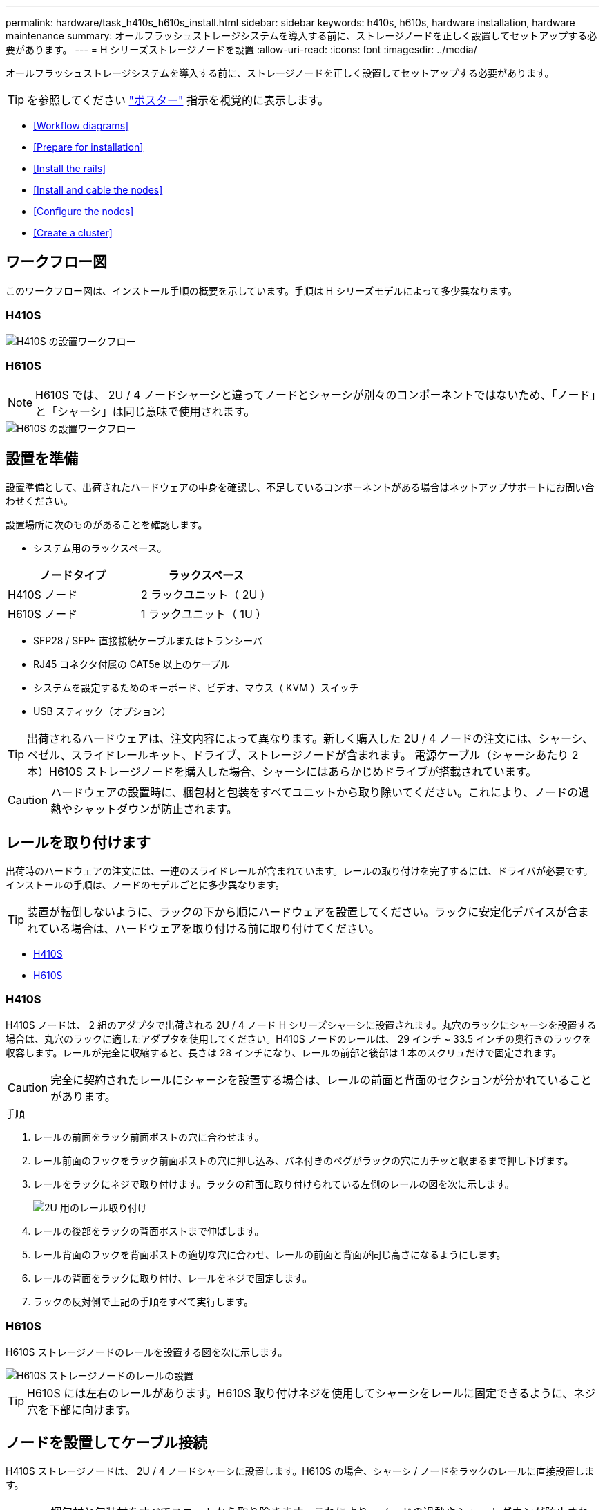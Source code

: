 ---
permalink: hardware/task_h410s_h610s_install.html 
sidebar: sidebar 
keywords: h410s, h610s, hardware installation, hardware maintenance 
summary: オールフラッシュストレージシステムを導入する前に、ストレージノードを正しく設置してセットアップする必要があります。 
---
= H シリーズストレージノードを設置
:allow-uri-read: 
:icons: font
:imagesdir: ../media/


[role="lead"]
オールフラッシュストレージシステムを導入する前に、ストレージノードを正しく設置してセットアップする必要があります。


TIP: を参照してください link:../media/hseries_isi.pdf["ポスター"^] 指示を視覚的に表示します。

* <<Workflow diagrams>>
* <<Prepare for installation>>
* <<Install the rails>>
* <<Install and cable the nodes>>
* <<Configure the nodes>>
* <<Create a cluster>>




== ワークフロー図

このワークフロー図は、インストール手順の概要を示しています。手順は H シリーズモデルによって多少異なります。



=== H410S

image::../media/h410s_isi_workflow.png[H410S の設置ワークフロー]



=== H610S


NOTE: H610S では、 2U / 4 ノードシャーシと違ってノードとシャーシが別々のコンポーネントではないため、「ノード」と「シャーシ」は同じ意味で使用されます。

image::../media/h610s_isi_workflow.png[H610S の設置ワークフロー]



== 設置を準備

設置準備として、出荷されたハードウェアの中身を確認し、不足しているコンポーネントがある場合はネットアップサポートにお問い合わせください。

設置場所に次のものがあることを確認します。

* システム用のラックスペース。


[cols="2*"]
|===
| ノードタイプ | ラックスペース 


| H410S ノード | 2 ラックユニット（ 2U ） 


| H610S ノード | 1 ラックユニット（ 1U ） 
|===
* SFP28 / SFP+ 直接接続ケーブルまたはトランシーバ
* RJ45 コネクタ付属の CAT5e 以上のケーブル
* システムを設定するためのキーボード、ビデオ、マウス（ KVM ）スイッチ
* USB スティック（オプション）



TIP: 出荷されるハードウェアは、注文内容によって異なります。新しく購入した 2U / 4 ノードの注文には、シャーシ、ベゼル、スライドレールキット、ドライブ、ストレージノードが含まれます。 電源ケーブル（シャーシあたり 2 本）H610S ストレージノードを購入した場合、シャーシにはあらかじめドライブが搭載されています。


CAUTION: ハードウェアの設置時に、梱包材と包装をすべてユニットから取り除いてください。これにより、ノードの過熱やシャットダウンが防止されます。



== レールを取り付けます

出荷時のハードウェアの注文には、一連のスライドレールが含まれています。レールの取り付けを完了するには、ドライバが必要です。インストールの手順は、ノードのモデルごとに多少異なります。


TIP: 装置が転倒しないように、ラックの下から順にハードウェアを設置してください。ラックに安定化デバイスが含まれている場合は、ハードウェアを取り付ける前に取り付けてください。

* <<H410S>>
* <<H610S>>




=== H410S

H410S ノードは、 2 組のアダプタで出荷される 2U / 4 ノード H シリーズシャーシに設置されます。丸穴のラックにシャーシを設置する場合は、丸穴のラックに適したアダプタを使用してください。H410S ノードのレールは、 29 インチ ~ 33.5 インチの奥行きのラックを収容します。レールが完全に収縮すると、長さは 28 インチになり、レールの前部と後部は 1 本のスクリュだけで固定されます。


CAUTION: 完全に契約されたレールにシャーシを設置する場合は、レールの前面と背面のセクションが分かれていることがあります。

.手順
. レールの前面をラック前面ポストの穴に合わせます。
. レール前面のフックをラック前面ポストの穴に押し込み、バネ付きのペグがラックの穴にカチッと収まるまで押し下げます。
. レールをラックにネジで取り付けます。ラックの前面に取り付けられている左側のレールの図を次に示します。
+
image::../media/h410s_rail.gif[2U 用のレール取り付け]

. レールの後部をラックの背面ポストまで伸ばします。
. レール背面のフックを背面ポストの適切な穴に合わせ、レールの前面と背面が同じ高さになるようにします。
. レールの背面をラックに取り付け、レールをネジで固定します。
. ラックの反対側で上記の手順をすべて実行します。




=== H610S

H610S ストレージノードのレールを設置する図を次に示します。

image::../media/h610s_rail_isi.gif[H610S ストレージノードのレールの設置]


TIP: H610S には左右のレールがあります。H610S 取り付けネジを使用してシャーシをレールに固定できるように、ネジ穴を下部に向けます。



== ノードを設置してケーブル接続

H410S ストレージノードは、 2U / 4 ノードシャーシに設置します。H610S の場合、シャーシ / ノードをラックのレールに直接設置します。


CAUTION: 梱包材と包装材をすべてユニットから取り除きます。これにより、ノードの過熱やシャットダウンが防止されます。

* <<H410S>>
* <<H610S>>




=== H410S

.手順
. シャーシに H410S ノードを設置します。4 つのノードを設置したシャーシの背面図の例を次に示します。
+
image::../media/sf_isi_chassis_rear.png[この図は 2U の背面を示しています]

+

WARNING: ハードウェアを持ち上げてラックに設置する際には十分に注意してください。2 ラックユニット（ 2U ） / 4 ノードシャーシは空の状態で 24.7kg （ 54.45 ポンド）、ノードは 3.6kg （ 8.0 ポンド）です。

. ドライブを取り付けます。
+
image::../media/hci_stor_node_ssd_bays.gif[この図は 2U の前面を示しています]

. ノードをケーブル接続
+

IMPORTANT: シャーシ背面の通気口がケーブルやラベルで塞がれていると、過熱によってコンポーネントで早期に障害が発生する可能性があります。

+
image::../media/hci_isi_storage_cabling.png[この図は、 H410S ストレージノードのケーブル配線を示しています。]

+
** 管理接続用に 2 本の CAT5e 以上のケーブルをポート A と B に接続します。
** SFP28 / SFP+ ケーブルまたはトランシーバをポート C とポート D に 2 本接続し、ストレージ接続に使用します。
** （オプションですが推奨） CAT5e ケーブルを IPMI ポートに接続します（アウトオブバンド管理接続用）。


. シャーシごとに 2 つある電源装置に電源コードを接続し、 240V の PDU または電源コンセントに差し込みます。
. ノードの電源をオンにします
+

NOTE: ノードがブートするまでに約 6 分かかります。

+
image::../media/hci_poweron_isg.gif[この図は、 2U のノードの電源ボタンを示しています]





=== H610S

.手順
. H610S シャーシを設置します。ノード / シャーシをラックに設置する場合の図を次に示します。
+
image::../media/h610s_chassis_isi.gif[に、ラックに設置されている H610S ノード / シャーシを示します。]

+

WARNING: ハードウェアを持ち上げてラックに設置する際には十分に注意してください。H610S シャーシは 18.4 kg （ 40.5 ポンド）です。

. ノードをケーブル接続
+

IMPORTANT: シャーシ背面の通気口がケーブルやラベルで塞がれていると、過熱によってコンポーネントで早期に障害が発生する可能性があります。

+
image::../media/h600s_isi_noderear.png[この図は、 H610S ストレージノードのケーブル配線を示しています。]

+
** SFP28 または SFP+ ケーブルを 2 本使用してノードを 10 / 25GbE ネットワークに接続
** RJ45 コネクタを 2 つ使用してノードを 1GbE ネットワークに接続
** IPMI ポートで RJ-45 コネクタを使用してノードを 1GbE ネットワークに接続
** 両方の電源ケーブルをノードに接続します。


. ノードの電源をオンにします
+

NOTE: ノードがブートするまでに約 5 分 30 秒かかります。

+
image::../media/h600s_isi_nodefront.png[この図は、 H610S シャーシの前面と電源ボタンを示しています。]





== ノードを設定

ハードウェアを設置してケーブルを配線したら、新しいストレージリソースを設定することができます。

.手順
. キーボードとモニタをノードに接続
. 表示されたターミナルユーザインターフェイス（ TUI ）で、画面上の指示に従って、ノードのネットワーク設定とクラスタ設定を行います。
+

NOTE: TUI に表示されるノードの IP アドレスを確認します。このアドレスはクラスタにノードを追加するときに必要になります。設定を保存するとノードは保留状態になり、クラスタに追加できます。詳細については、「 < 設定へのリンクを挿入 > 」を参照してください。

. ベースボード管理コントローラ（ BMC ）を使用してアウトオブバンド管理を設定します。この手順は、 H610S * のノードにのみ適用されます。
+
.. Web ブラウザを使用して、デフォルトの BMC の IP アドレス「 192.168.0.120 」に移動します
.. ユーザ名に * root * 、パスワードに * calvin * を使用してログインします。
.. ノード管理画面で、 * Settings * > * Network Settings * と移動し、アウトオブバンド管理ポートのネットワークパラメータを設定します。





TIP: を参照してください https://kb.netapp.com/Advice_and_Troubleshooting/Hybrid_Cloud_Infrastructure/NetApp_HCI/How_to_access_BMC_and_change_IP_address_on_H610S["この技術情報アーティクル（ログインが必要）"]。



== クラスタを作成します

環境にストレージノードを追加し、新しいストレージリソースを設定したら、新しいストレージクラスタを作成できます

.手順
. 新しく設定したノードと同じネットワーク上のクライアントから、ノードの IP アドレスを入力して NetApp Element ソフトウェア UI にアクセスします。
. [** 新しいクラスタの作成 ** ] ウィンドウに必要な情報を入力します。を参照してください link:../setup/concept_setup_overview.html["セットアップの概要"^] を参照してください。




== 詳細については、こちらをご覧ください

* https://www.netapp.com/data-storage/solidfire/documentation/["NetApp SolidFire のリソースページ"^]
* https://docs.netapp.com/sfe-122/topic/com.netapp.ndc.sfe-vers/GUID-B1944B0E-B335-4E0B-B9F1-E960BF32AE56.html["以前のバージョンの NetApp SolidFire 製品および Element 製品に関するドキュメント"^]

